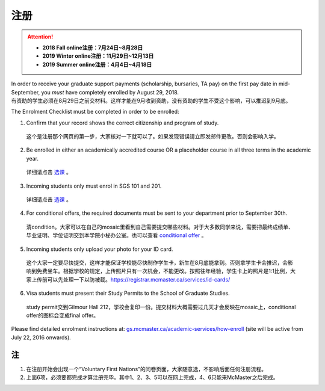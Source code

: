 ﻿注册
============
.. attention::
   - **2018 Fall online注册：7月24日~8月28日**
   - **2019 Winter online注册：11月29日~12月13日**
   - **2019 Summer online注册：4月4日~4月18日**

| In order to receive your graduate support payments (scholarship, bursaries, TA pay) on the first pay date in mid-September, you *must* have completely enrolled by August 29, 2018. 
| 有资助的学生必须在8月29日之前交材料。这样才能在9月收到资助，没有资助的学生不受这个影响，可以推迟到9月底。

The Enrolment Checklist must be completed in order to be enrolled: 

1. Confirm that your record shows the correct citizenship and program of study. 

 | 这个是注册那个网页的第一步，大家核对一下就可以了。如果发现错误请立即发邮件更改。否则会影响入学。

2. Be enrolled in either an academically accredited course OR a placeholder course in all three terms in the academic year. 

 | 详细请点击 选课_ 。

3. Incoming students only must enrol in SGS 101 and 201. 

 | 详细请点击 选课_ 。 

4. For conditional offers, the required documents must be sent to your department prior to September 30th.

 | 清condition。大家可以在自己的mosaic里看到自己需要提交哪些材料。对于大多数同学来说，需要把最终成绩单、毕业证明、学位证明交到本学院小秘办公室。也可以查看 `conditional offer`_ 。 

5. Incoming students only upload your photo for your ID card. 

 | 这个大家一定要尽快提交，这样才能保证学校能尽快制作学生卡，新生在8月底能拿到。否则拿学生卡会推迟，会影响到免费坐车。根据学校的规定，上传照片只有一次机会，不能更改。按照往年经验，学生卡上的照片是1:1比例，大家上传前可以先处理一下以防被截。https://registrar.mcmaster.ca/services/id-cards/

.. image:: resource/StudentCard.png
   :align: center
   :scale: 50%

6. Visa students must present their Study Permits to the School of Graduate Studies. 

 | study permit交到Gilmour Hall 212，学校会复印一份。提交材料大概需要过几天才会反映在mosaic上，conditional offer的图标会变成final offer。

Please find detailed enrolment instructions at: `gs.mcmaster.ca/academic-services/how-enroll`_ (site will be active from July 22, 2016 onwards). 

注
---------------
1) 在注册开始会出现一个“Voluntary First Nations”的问卷页面，大家随意选，不影响后面任何注册流程。 
#) 上面6项，必须要都完成才算注册完毕。其中1、2、3、5可以在网上完成，4、6只能来McMaster之后完成。 

.. _gs.mcmaster.ca/academic-services/how-enroll: http://gs.mcmaster.ca/academic-services/how-enroll
.. _选课: XuanKe.html
.. _conditional offer: conditional_offer.html